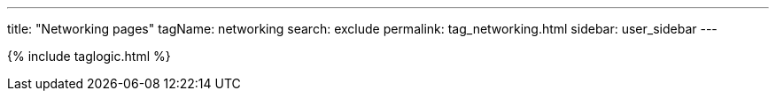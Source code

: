 ---
title: "Networking pages"
tagName: networking
search: exclude
permalink: tag_networking.html
sidebar: user_sidebar
---

{% include taglogic.html %}
